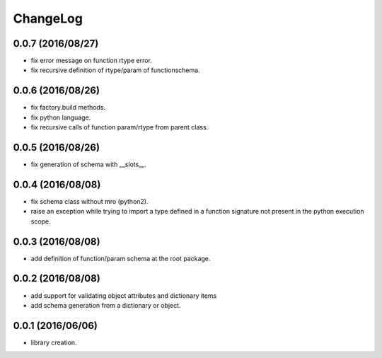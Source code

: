 ChangeLog
=========

0.0.7 (2016/08/27)
------------------

- fix error message on function rtype error.
- fix recursive definition of rtype/param of functionschema.

0.0.6 (2016/08/26)
------------------

- fix factory.build methods.
- fix python language.
- fix recursive calls of function param/rtype from parent class.

0.0.5 (2016/08/26)
------------------

- fix generation of schema with __slots__.

0.0.4 (2016/08/08)
------------------

- fix schema class without mro (python2).
- raise an exception while trying to import a type defined in a function signature not present in the python execution scope.

0.0.3 (2016/08/08)
------------------

- add definition of function/param schema at the root package.

0.0.2 (2016/08/08)
------------------

- add support for validating object attributes and dictionary items
- add schema generation from a dictionary or object.

0.0.1 (2016/06/06)
------------------

- library creation.
